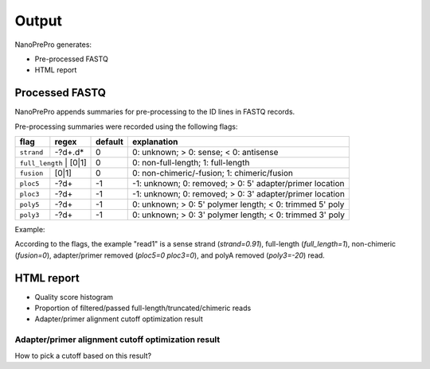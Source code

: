 Output
======

NanoPrePro generates:

- Pre-processed FASTQ
- HTML report


Processed FASTQ
-------------
NanoPrePro appends summaries for pre-processing to the ID lines in FASTQ records.

Pre-processing summaries were recorded using the following flags:  

+-------------+----------------+---------+----------------------------------------------------------+
| flag        | regex          | default | explanation                                              |
+=============+================+=========+==========================================================+
| ``strand``  | -?\d+\.\d*     | 0       | 0: unknown; > 0: sense; < 0: antisense                   |
+-------------+----------------+---------+----------------------------------------------------------+
| ``full_length`` | [0\|1]     | 0       | 0: non-full-length; 1: full-length                       |
+-------------+----------------+---------+----------------------------------------------------------+
| ``fusion``  | [0\|1]         | 0       | 0: non-chimeric/-fusion; 1: chimeric/fusion              |
+-------------+----------------+---------+----------------------------------------------------------+
| ``ploc5``   | -?\d+          | -1      | -1: unknown; 0: removed; > 0: 5' adapter/primer location |
+-------------+----------------+---------+----------------------------------------------------------+
| ``ploc3``   | -?\d+          | -1      | -1: unknown; 0: removed; > 0: 3' adapter/primer location |
+-------------+----------------+---------+----------------------------------------------------------+
| ``poly5``   | -?\d+          | -1      | 0: unknown; > 0: 5' polymer length; < 0: trimmed 5' poly |
+-------------+----------------+---------+----------------------------------------------------------+
| ``poly3``   | -?\d+          | -1      | 0: unknown; > 0: 3' polymer length; < 0: trimmed 3' poly |
+-------------+----------------+---------+----------------------------------------------------------+

Example:

.. code-block:: bash
    @read_1 strand=0.91 full_length=1 fusion=0 ploc5=0 ploc3=0 poly5=0 poly3=-20
    AGAGGCTGGCGGGAACGGGC......TTTCAAAGCCAGGCGGATTC
    +
    +,),+'$)'%671*%('&$%......((&'(*($%$&%&$-((84*

According to the flags, the example "read1" is a sense strand (`strand=0.91`), full-length (`full_length=1`), non-chimeric (`fusion=0`),  adapter/primer removed (`ploc5=0 ploc3=0`), and polyA removed (`poly3=-20`) read.


HTML report
-------------
- Quality score histogram
- Proportion of filtered/passed full-length/truncated/chimeric reads
- Adapter/primer alignment cutoff optimization result

Adapter/primer alignment cutoff optimization result
~~~~~~~~~~~~~
How to pick a cutoff based on this result?
